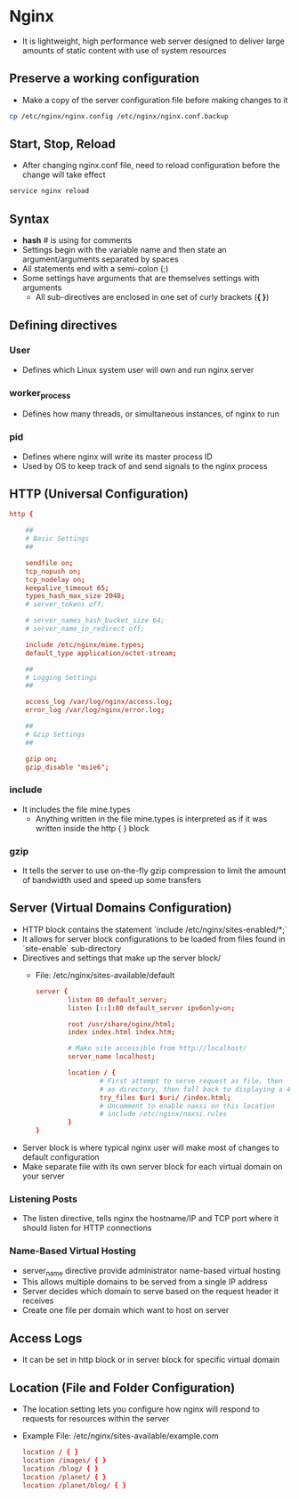 * Nginx
- It is lightweight, high performance web server designed to deliver large amounts of static content with use of system resources

** Preserve a working configuration
- Make a copy of the server configuration file before making changes to it
#+BEGIN_SRC bash
  cp /etc/nginx/nginx.config /etc/nginx/nginx.conf.backup
#+END_SRC

** Start, Stop, Reload
- After changing nginx.conf file, need to reload configuration before the change will take effect
#+BEGIN_SRC bash
  service nginx reload
#+END_SRC

** Syntax
- *hash* # is using for comments
- Settings begin with the variable name and then state an argument/arguments separated by spaces
- All statements end with a semi-colon (;)
- Some settings have arguments that are themselves settings with arguments
  - All sub-directives are enclosed in one set of curly brackets (*{ }*)

** Defining directives
*** User
- Defines which Linux system user will own and run nginx server
*** worker_process
- Defines how many threads, or simultaneous instances, of nginx to run
*** pid
- Defines where nginx will write its master process ID
- Used by OS to keep track of and send signals to the nginx process

** HTTP (Universal Configuration)
#+BEGIN_SRC conf
  http {

      ##
      # Basic Settings
      ##

      sendfile on;
      tcp_nopush on;
      tcp_nodelay on;
      keepalive_timeout 65;
      types_hash_max_size 2048;
      # server_tokens off;

      # server_names_hash_bucket_size 64;
      # server_name_in_redirect off;

      include /etc/nginx/mime.types;
      default_type application/octet-stream;

      ##
      # Logging Settings
      ##

      access_log /var/log/nginx/access.log;
      error_log /var/log/nginx/error.log;

      ##
      # Gzip Settings
      ##

      gzip on;
      gzip_disable "msie6";
#+END_SRC

*** include
- It includes the file mine.types
  - Anything written in the file mine.types is interpreted as if it was written inside the http { } block

*** gzip
- It tells the server to use on-the-fly gzip compression to limit the amount of bandwidth used and speed up some transfers

** Server (Virtual Domains Configuration)
- HTTP block contains the statement `include /etc/nginx/sites-enabled/*;`
- It allows for server block configurations to be loaded from files found in `site-enable` sub-directory
- Directives and settings that make up the server block/
  - File: /etc/nginx/sites-available/default
   #+BEGIN_SRC conf
     server {
             listen 80 default_server;
             listen [::]:80 default_server ipv6only=on;

             root /usr/share/nginx/html;
             index index.html index.htm;

             # Make site accessible from http://localhost/
             server_name localhost;

             location / {
                     # First attempt to serve request as file, then
                     # as directory, then fall back to displaying a 404.
                     try_files $uri $uri/ /index.html;
                     # Uncomment to enable naxsi on this location
                     # include /etc/nginx/naxsi.rules
             }
     }
   #+END_SRC
- Server block is where typical nginx user will make most of changes to default configuration
- Make separate file with its own server block for each virtual domain on your server

*** Listening Posts
- The listen directive, tells nginx the hostname/IP and TCP port where it should listen for HTTP connections

*** Name-Based Virtual Hosting
- server_name directive provide administrator name-based virtual hosting
- This allows multiple domains to be served from a single IP address
- Server decides which domain to serve based on the request header it receives
- Create one file per domain which want to host on server

** Access Logs
- It can be set in http block or in server block for specific virtual domain

** Location (File and Folder Configuration)
- The location setting lets you configure how nginx will respond to requests for resources within the server
- Example File: /etc/nginx/sites-available/example.com
  #+BEGIN_SRC conf
    location / { }
    location /images/ { }
    location /blog/ { }
    location /planet/ { }
    location /planet/blog/ { }
  #+END_SRC
